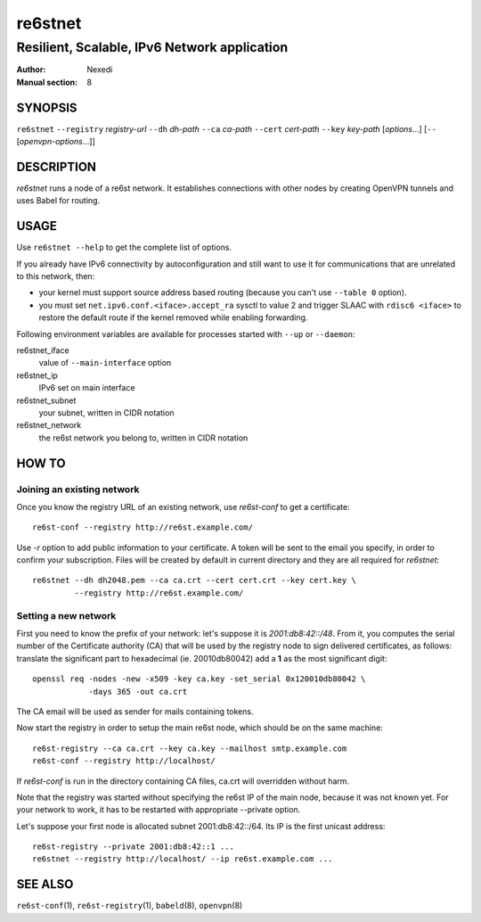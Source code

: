 ==========
 re6stnet
==========

---------------------------------------------
Resilient, Scalable, IPv6 Network application
---------------------------------------------

:Author: Nexedi
:Manual section: 8

SYNOPSIS
========

``re6stnet`` ``--registry`` `registry-url` ``--dh`` `dh-path`
``--ca`` `ca-path` ``--cert`` `cert-path` ``--key`` `key-path`
[`options`...] [``--`` [`openvpn-options`...]]

DESCRIPTION
===========

`re6stnet` runs a node of a re6st network. It establishes connections
with other nodes by creating OpenVPN tunnels and uses Babel for routing.

USAGE
=====

Use ``re6stnet --help`` to get the complete list of options.

If you already have IPv6 connectivity by autoconfiguration and still want to
use it for communications that are unrelated to this network, then:

- your kernel must support source address based routing (because you can't
  use ``--table 0`` option).
- you must set ``net.ipv6.conf.<iface>.accept_ra`` sysctl to value 2 and
  trigger SLAAC with ``rdisc6 <iface>`` to restore the default route if the
  kernel removed while enabling forwarding.

Following environment variables are available for processes started with
``--up`` or ``--daemon``:

re6stnet_iface
  value of ``--main-interface`` option
re6stnet_ip
  IPv6 set on main interface
re6stnet_subnet
  your subnet, written in CIDR notation
re6stnet_network
  the re6st network you belong to, written in CIDR notation

HOW TO
======

Joining an existing network
---------------------------

Once you know the registry URL of an existing network, use `re6st-conf` to get
a certificate::

  re6st-conf --registry http://re6st.example.com/

Use `-r` option to add public information to your certificate.
A token will be sent to the email you specify, in order to confirm your
subscription.
Files will be created by default in current directory and they are all
required for `re6stnet`::

  re6stnet --dh dh2048.pem --ca ca.crt --cert cert.crt --key cert.key \
           --registry http://re6st.example.com/

Setting a new network
---------------------

First you need to know the prefix of your network: let's suppose it is
`2001:db8:42::/48`. From it, you computes the serial number of the Certificate
authority (CA) that will be used by the registry node to sign delivered
certificates, as follows: translate the significant part to hexadecimal
(ie. 20010db80042) add a **1** as the most significant digit::

  openssl req -nodes -new -x509 -key ca.key -set_serial 0x120010db80042 \
              -days 365 -out ca.crt

The CA email will be used as sender for mails containing tokens.

Now start the registry in order to setup the main re6st node, which should be
on the same machine::

  re6st-registry --ca ca.crt --key ca.key --mailhost smtp.example.com
  re6st-conf --registry http://localhost/

If `re6st-conf` is run in the directory containing CA files, ca.crt will
overridden without harm.

Note that the registry was started without specifying the re6st IP of the main
node, because it was not known yet. For your network to work, it has to be
restarted with appropriate --private option.

Let's suppose your first node is allocated subnet 2001:db8:42::/64.
Its IP is the first unicast address::

  re6st-registry --private 2001:db8:42::1 ...
  re6stnet --registry http://localhost/ --ip re6st.example.com ...

SEE ALSO
========

``re6st-conf``\ (1), ``re6st-registry``\ (1), ``babeld``\ (8), ``openvpn``\ (8)
